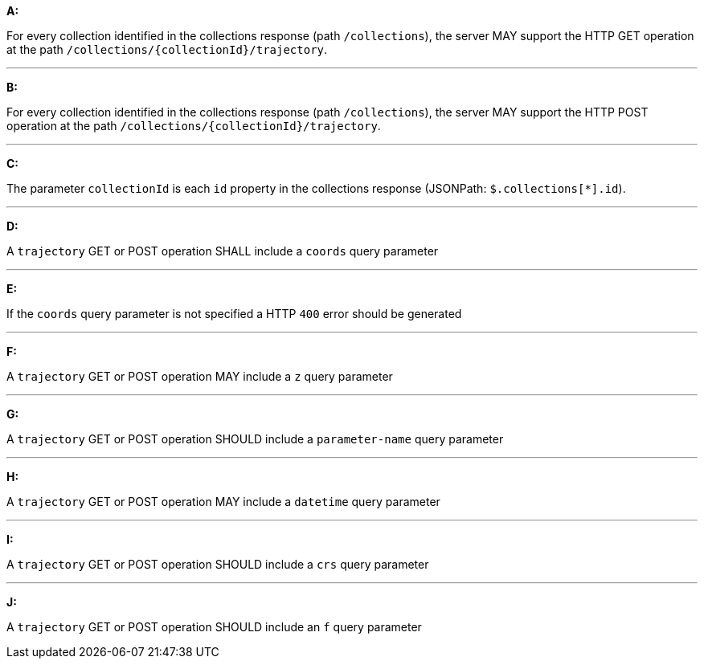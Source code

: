 [[req_edr_rc-trajectory]]

[requirement,type="general",id="/req/edr/rc-trajectory", label="/req/edr/rc-trajectory"]
====

*A:*

For every collection identified in the collections response (path `/collections`), the server MAY support the HTTP GET operation at the path `/collections/{collectionId}/trajectory`.

---
*B:*

For every collection identified in the collections response (path `/collections`), the server MAY support the HTTP POST operation at the path `/collections/{collectionId}/trajectory`.

---

*C:*

The parameter `collectionId` is each `id` property in the collections response (JSONPath: `$.collections[*].id`).

---
*D:*

A `trajectory` GET or POST operation SHALL include a `coords` query parameter

---
*E:*

If the `coords` query parameter is not specified a HTTP `400` error should be generated

---
*F:*

A `trajectory` GET or POST operation MAY include a `z` query parameter

---
*G:*

A `trajectory` GET or POST operation SHOULD include a `parameter-name` query parameter

---
*H:*

A `trajectory` GET or POST operation MAY include a `datetime` query parameter

---
*I:*

A `trajectory` GET or POST operation SHOULD include a `crs` query parameter

---
*J:*

A `trajectory` GET or POST operation SHOULD include an `f` query parameter

====
